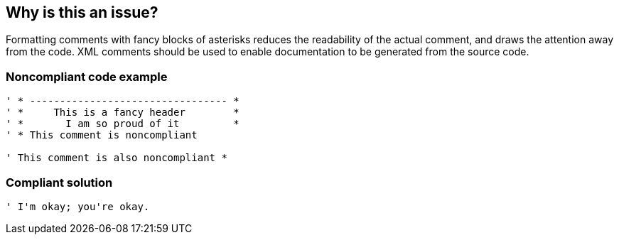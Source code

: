 == Why is this an issue?

Formatting comments with fancy blocks of asterisks reduces the readability of the actual comment, and draws the attention away from the code. XML comments should be used to enable documentation to be generated from the source code. 


=== Noncompliant code example

[source,text]
----
' * --------------------------------- *
' *     This is a fancy header        *
' *       I am so proud of it         *
' * This comment is noncompliant

' This comment is also noncompliant *
----


=== Compliant solution

[source,text]
----
' I'm okay; you're okay.
----

ifdef::env-github,rspecator-view[]

'''
== Implementation Specification
(visible only on this page)

=== Message

Remove the extra formatting from this comment block.


endif::env-github,rspecator-view[]
